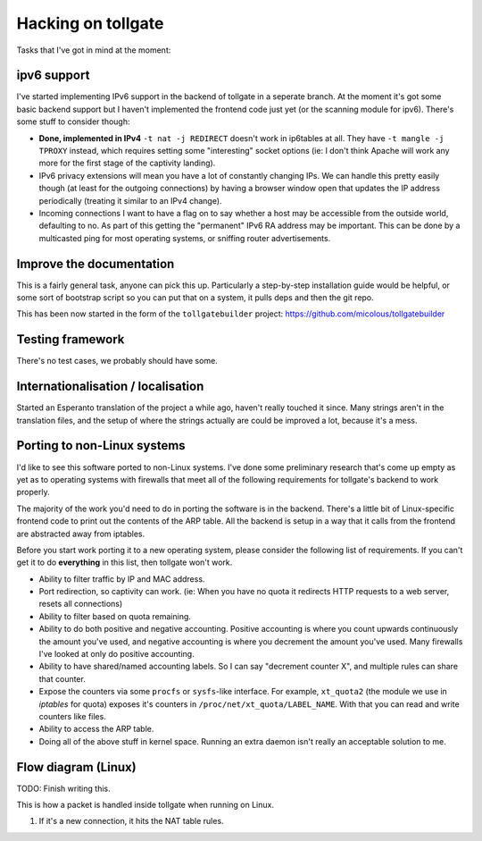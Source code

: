 .. _hacking:

*******************
Hacking on tollgate
*******************

Tasks that I've got in mind at the moment:

ipv6 support
============

I've started implementing IPv6 support in the backend of tollgate in a seperate branch.  At the moment it's got some basic backend support but I haven't implemented the frontend code just yet (or the scanning module for ipv6).  There's some stuff to consider though:

* **Done, implemented in IPv4** ``-t nat -j REDIRECT`` doesn't work in ip6tables at all.  They have ``-t mangle -j TPROXY`` instead, which requires setting some "interesting" socket options (ie: I don't think Apache will work any more for the first stage of the captivity landing).
* IPv6 privacy extensions will mean you have a lot of constantly changing IPs.  We can handle this pretty easily though (at least for the outgoing connections) by having a browser window open that updates the IP address periodically (treating it similar to an IPv4 change).
* Incoming connections I want to have a flag on to say whether a host may be accessible from the outside world, defaulting to no.  As part of this getting the "permanent" IPv6 RA address may be important.  This can be done by a multicasted ping for most operating systems, or sniffing router advertisements.


Improve the documentation
=========================

This is a fairly general task, anyone can pick this up.  Particularly a step-by-step installation guide would be helpful, or some sort of bootstrap script so you can put that on a system, it pulls deps and then the git repo.

This has been now started in the form of the ``tollgatebuilder`` project: https://github.com/micolous/tollgatebuilder


Testing framework
=================

There's no test cases, we probably should have some.


Internationalisation / localisation
===================================

Started an Esperanto translation of the project a while ago, haven't really touched it since.  Many strings aren't in the translation files, and the setup of where the strings actually are could be improved a lot, because it's a mess.

.. _porting:

Porting to non-Linux systems
============================

I'd like to see this software ported to non-Linux systems.  I've done some preliminary research that's come up empty as yet as to operating systems with firewalls that meet all of the following requirements for tollgate's backend to work properly.

The majority of the work you'd need to do in porting the software is in the backend.  There's a little bit of Linux-specific frontend code to print out the contents of the ARP table.  All the backend is setup in a way that it calls from the frontend are abstracted away from iptables.

Before you start work porting it to a new operating system, please consider the following list of requirements.  If you can't get it to do **everything** in this list, then tollgate won't work.

* Ability to filter traffic by IP and MAC address.
* Port redirection, so captivity can work.  (ie: When you have no quota it redirects HTTP requests to a web server, resets all connections)
* Ability to filter based on quota remaining.
* Ability to do both positive and negative accounting.  Positive accounting is where you count upwards continuously the amount you've used, and negative accounting is where you decrement the amount you've used.  Many firewalls I've looked at only do positive accounting.
* Ability to have shared/named accounting labels.  So I can say "decrement counter X", and multiple rules can share that counter.
* Expose the counters via some ``procfs`` or ``sysfs``-like interface.  For example, ``xt_quota2`` (the module we use in `iptables` for quota) exposes it's counters in ``/proc/net/xt_quota/LABEL_NAME``.  With that you can read and write counters like files.
* Ability to access the ARP table.
* Doing all of the above stuff in kernel space.  Running an extra daemon isn't really an acceptable solution to me.


Flow diagram (Linux)
====================

TODO: Finish writing this.

This is how a packet is handled inside tollgate when running on Linux.

1. If it's a new connection, it hits the NAT table rules.
